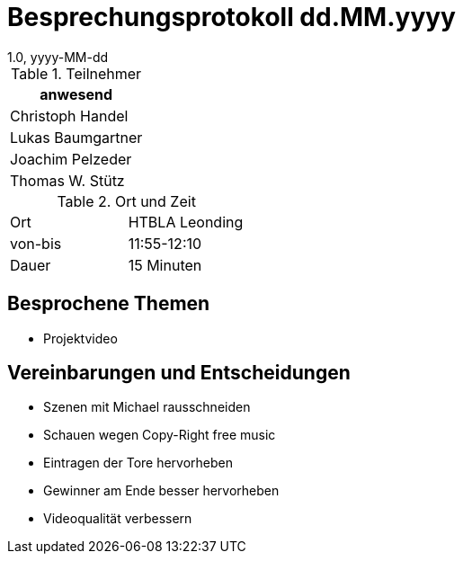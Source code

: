 = Besprechungsprotokoll dd.MM.yyyy
1.0, yyyy-MM-dd
ifndef::imagesdir[:imagesdir: ../images]
:icons: font
//:sectnums:    // Nummerierung der Überschriften / section numbering
//:toc: left

//Need this blank line after ifdef, don't know why...
ifdef::backend-html5[]

// https://fontawesome.com/v4.7.0/icons/


.Teilnehmer
|===
|anwesend

|Christoph Handel

|Lukas Baumgartner

|Joachim Pelzeder

|Thomas W. Stütz

|===

.Ort und Zeit
[cols=2*]
|===
|Ort
|HTBLA Leonding

|von-bis
|11:55-12:10
|Dauer
|15 Minuten
|===

== Besprochene Themen

* Projektvideo

== Vereinbarungen und Entscheidungen

* Szenen mit Michael rausschneiden

* Schauen wegen Copy-Right free music

* Eintragen der Tore hervorheben

* Gewinner am Ende besser hervorheben

* Videoqualität verbessern